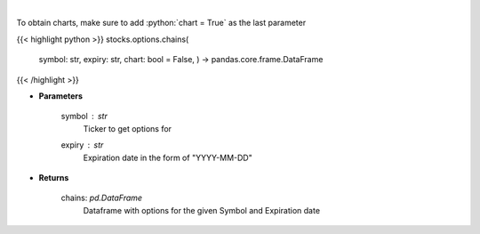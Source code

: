 .. role:: python(code)
    :language: python
    :class: highlight

|

.. raw:: html

    <h3>
    > Display option chains [Source: Tradier]"
    </h3>

To obtain charts, make sure to add :python:`chart = True` as the last parameter

{{< highlight python >}}
stocks.options.chains(
    symbol: str,
    expiry: str,
    chart: bool = False,
    ) -> pandas.core.frame.DataFrame
{{< /highlight >}}

* **Parameters**

    symbol : *str*
        Ticker to get options for
    expiry : *str*
        Expiration date in the form of "YYYY-MM-DD"

    
* **Returns**

    chains: *pd.DataFrame*
        Dataframe with options for the given Symbol and Expiration date
    